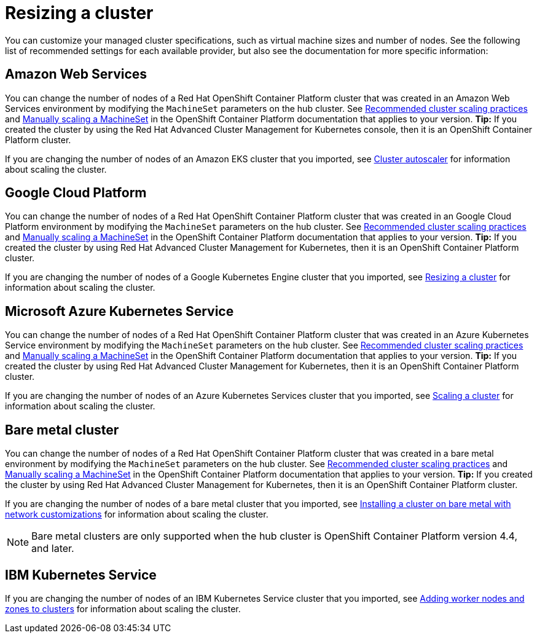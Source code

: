 [#resizing-a-cluster]
= Resizing a cluster

You can customize your managed cluster specifications, such as virtual machine sizes and number of nodes.
See the following list of recommended settings for each available provider, but also see the documentation for more specific information:

[#amazon-web-services]
== Amazon Web Services

You can change the number of nodes of a Red Hat OpenShift Container Platform cluster that was created in an Amazon Web Services environment by modifying the `MachineSet` parameters on the hub cluster.
See https://docs.openshift.com/container-platform/4.4/scalability_and_performance/recommended-cluster-scaling-practices.html[Recommended cluster scaling practices] and https://docs.openshift.com/container-platform/4.4/machine_management/manually-scaling-machineset.html[Manually scaling a MachineSet] in the OpenShift Container Platform documentation that applies to your version.
*Tip:* If you created the cluster by using the Red Hat Advanced Cluster Management for Kubernetes console, then it is an OpenShift Container Platform cluster.

If you are changing the number of nodes of an Amazon EKS cluster that you imported, see https://docs.aws.amazon.com/eks/latest/userguide/cluster-autoscaler.html[Cluster autoscaler] for information about scaling the cluster.

[#google-cloud-platform]
== Google Cloud Platform

You can change the number of nodes of a Red Hat OpenShift Container Platform cluster that was created in an Google Cloud Platform environment by modifying the `MachineSet` parameters on the hub cluster.
See https://docs.openshift.com/container-platform/4.4/scalability_and_performance/recommended-cluster-scaling-practices.html[Recommended cluster scaling practices] and https://docs.openshift.com/container-platform/4.4/machine_management/manually-scaling-machineset.html[Manually scaling a MachineSet] in the OpenShift Container Platform documentation that applies to your version.
*Tip:* If you created the cluster by using Red Hat Advanced Cluster Management for Kubernetes, then it is an OpenShift Container Platform cluster.

If you are changing the number of nodes of a Google Kubernetes Engine cluster that you imported, see https://cloud.google.com/kubernetes-engine/docs/how-to/resizing-a-cluster[Resizing a cluster] for information about scaling the cluster.

[#microsoft-azure-kubernetes-service]
== Microsoft Azure Kubernetes Service

You can change the number of nodes of a Red Hat OpenShift Container Platform cluster that was created in an Azure Kubernetes Service environment by modifying the `MachineSet` parameters on the hub cluster.
See https://docs.openshift.com/container-platform/4.4/scalability_and_performance/recommended-cluster-scaling-practices.html[Recommended cluster scaling practices] and https://docs.openshift.com/container-platform/4.4/machine_management/manually-scaling-machineset.html[Manually scaling a MachineSet] in the OpenShift Container Platform documentation that applies to your version.
*Tip:* If you created the cluster by using Red Hat Advanced Cluster Management for Kubernetes, then it is an OpenShift Container Platform cluster.

If you are changing the number of nodes of an Azure Kubernetes Services cluster that you imported, see https://docs.microsoft.com/en-us/azure/aks/scale-cluster[Scaling a cluster] for information about scaling the cluster.

[#bare-metal-cluster]
== Bare metal cluster

You can change the number of nodes of a Red Hat OpenShift Container Platform cluster that was created in a bare metal environment by modifying the `MachineSet` parameters on the hub cluster.
See https://docs.openshift.com/container-platform/4.4/scalability_and_performance/recommended-cluster-scaling-practices.html[Recommended cluster scaling practices] and https://docs.openshift.com/container-platform/4.4/machine_management/manually-scaling-machineset.html[Manually scaling a MachineSet] in the OpenShift Container Platform documentation that applies to your version.
*Tip:* If you created the cluster by using Red Hat Advanced Cluster Management for Kubernetes, then it is an OpenShift Container Platform cluster.

If you are changing the number of nodes of a bare metal cluster that you imported, see https://docs.openshift.com/container-platform/4.4/installing/installing_bare_metal/installing-bare-metal-network-customizations.html[Installing a cluster on bare metal with network customizations] for information about scaling the cluster.

NOTE: Bare metal clusters are only supported when the hub cluster is OpenShift Container Platform version 4.4, and later.

[#ibm-kubernetes-service]
== IBM Kubernetes Service

If you are changing the number of nodes of an IBM Kubernetes Service cluster that you imported, see https://cloud.ibm.com/docs/containers?topic=containers-add_workers[Adding worker nodes and zones to clusters] for information about scaling the cluster.
